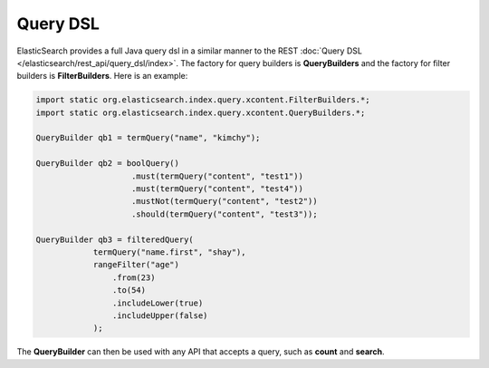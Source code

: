 Query DSL
=========

ElasticSearch provides a full Java query dsl in a similar manner to the REST :doc:`Query DSL </elasticsearch/rest_api/query_dsl/index>`. The factory for query builders is **QueryBuilders** and the factory for filter builders is **FilterBuilders**. Here is an example:


.. code-block:: java


    import static org.elasticsearch.index.query.xcontent.FilterBuilders.*;
    import static org.elasticsearch.index.query.xcontent.QueryBuilders.*;
    
    QueryBuilder qb1 = termQuery("name", "kimchy");
    
    QueryBuilder qb2 = boolQuery()
                        .must(termQuery("content", "test1"))
                        .must(termQuery("content", "test4"))
                        .mustNot(termQuery("content", "test2"))
                        .should(termQuery("content", "test3"));
    
    QueryBuilder qb3 = filteredQuery(
                termQuery("name.first", "shay"), 
                rangeFilter("age")
                    .from(23)
                    .to(54)
                    .includeLower(true)
                    .includeUpper(false)
                );


The **QueryBuilder** can then be used with any API that accepts a query, such as **count** and **search**.


